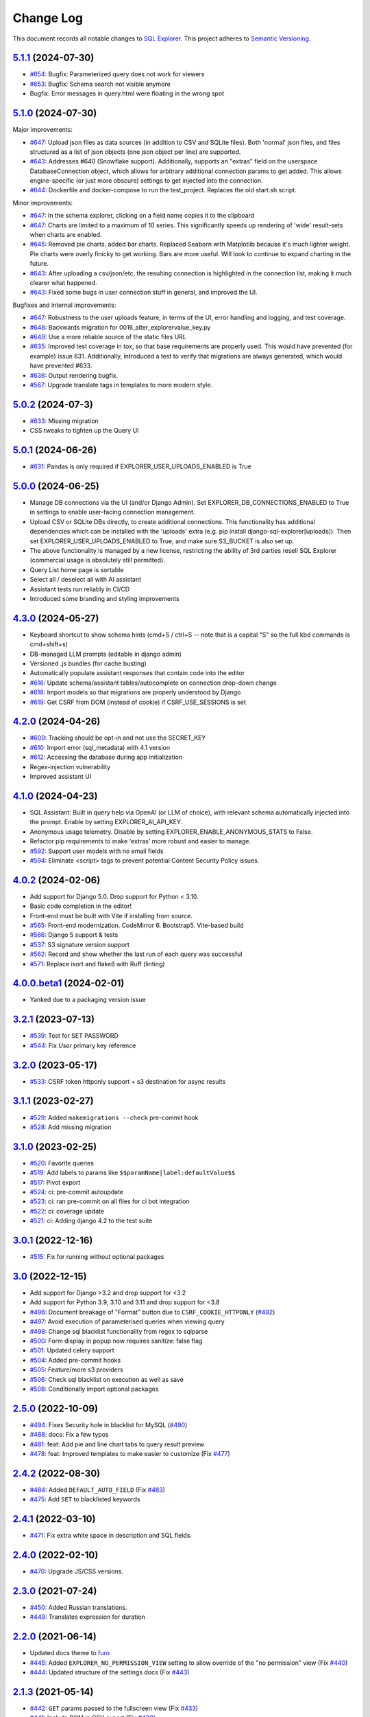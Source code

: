 ==========
Change Log
==========

This document records all notable changes to `SQL Explorer <https://github.com/explorerhq/sql-explorer>`_.
This project adheres to `Semantic Versioning <https://semver.org/>`_.

`5.1.1`_ (2024-07-30)
===========================
* `#654`_: Bugfix: Parameterized query does not work for viewers
* `#653`_: Bugfix: Schema search not visible anymore
* Bugfix: Error messages in query.html were floating in the wrong spot

`5.1.0`_ (2024-07-30)
===========================
Major improvements:

* `#647`_: Upload json files as data sources (in addition to CSV and SQLite files). Both 'normal'
  json files, and files structured as a list of json objects (one json object per line) are supported.
* `#643`_: Addresses #640 (Snowflake support). Additionally, supports an "extras" field on the
  userspace DatabaseConnection object, which allows for arbitrary additional connection
  params to get added. This allows engine-specific (or just more obscure) settings to
  get injected into the connection.
* `#644`_: Dockerfile and docker-compose to run the test_project. Replaces the old start.sh script.

Minor improvements:

* `#647`_: In the schema explorer, clicking on a field name copies it to the clipboard
* `#647`_: Charts are limited to a maximum of 10 series. This significantly speeds up rendering
  of 'wide' result-sets when charts are enabled.
* `#645`_: Removed pie charts, added bar charts. Replaced Seaborn with Matplotlib
  because it's much lighter weight. Pie charts were overly finicky to get working.
  Bars are more useful. Will look to continue to expand charting in the future.
* `#643`_: After uploading a csv/json/etc, the resulting connection is highlighted in the
  connection list, making it much clearer what happened.
* `#643`_: Fixed some bugs in user connection stuff in general, and improved the UI.

Bugfixes and internal improvements:

* `#647`_: Robustness to the user uploads feature, in terms of the UI, error handling and logging, and test coverage.
* `#648`_: Backwards migration for 0016_alter_explorervalue_key.py
* `#649`_: Use a more reliable source of the static files URL
* `#635`_: Improved test coverage in tox, so that base requirements are properly used.
  This would have prevented (for example) issue 631. Additionally, introduced a test
  to verify that migrations are always generated, which would have prevented #633.
* `#636`_: Output rendering bugfix.
* `#567`_: Upgrade translate tags in templates to more modern style.

`5.0.2`_ (2024-07-3)
===========================
* `#633`_: Missing migration
* CSS tweaks to tighten up the Query UI

`5.0.1`_ (2024-06-26)
===========================
* `#631`_: Pandas is only required if EXPLORER_USER_UPLOADS_ENABLED is True

`5.0.0`_ (2024-06-25)
===========================

* Manage DB connections via the UI (and/or Django Admin). Set EXPLORER_DB_CONNECTIONS_ENABLED
  to True in settings to enable user-facing connection management.
* Upload CSV or SQLite DBs directly, to create additional connections.
  This functionality has additional dependencies which can be installed with
  the 'uploads' extra (e.g. pip install django-sql-explorer[uploads]). Then set EXPLORER_USER_UPLOADS_ENABLED
  to True, and make sure S3_BUCKET is also set up.
* The above functionality is managed by a new license, restricting the
  ability of 3rd parties resell SQL Explorer (commercial usage is absolutely
  still permitted).
* Query List home page is sortable
* Select all / deselect all with AI assistant
* Assistant tests run reliably in CI/CD
* Introduced some branding and styling improvements


`4.3.0`_ (2024-05-27)
===========================

* Keyboard shortcut to show schema hints (cmd+S / ctrl+S -- note that is a capital
  "S" so the full kbd commands is cmd+shift+s)
* DB-managed LLM prompts (editable in django admin)
* Versioned .js bundles (for cache busting)
* Automatically populate assistant responses that contain code into the editor
* `#616`_: Update schema/assistant tables/autocomplete on connection drop-down change
* `#618`_: Import models so that migrations are properly understood by Django
* `#619`_: Get CSRF from DOM (instead of cookie) if CSRF_USE_SESSIONS is set

`4.2.0`_ (2024-04-26)
===========================
* `#609`_: Tracking should be opt-in and not use the SECRET_KEY
* `#610`_: Import error (sql_metadata) with 4.1 version
* `#612`_: Accessing the database during app initialization
* Regex-injection vulnerability
* Improved assistant UI

`4.1.0`_ (2024-04-23)
===========================
* SQL Assistant: Built in query help via OpenAI (or LLM of choice), with relevant schema
  automatically injected into the prompt. Enable by setting EXPLORER_AI_API_KEY.
* Anonymous usage telemetry. Disable by setting EXPLORER_ENABLE_ANONYMOUS_STATS to False.
* Refactor pip requirements to make 'extras' more robust and easier to manage.
* `#592`_: Support user models with no email fields
* `#594`_: Eliminate <script> tags to prevent potential Content Security Policy issues.

`4.0.2`_ (2024-02-06)
===========================
* Add support for Django 5.0. Drop support for Python < 3.10.
* Basic code completion in the editor!
* Front-end must be built with Vite if installing from source.
* `#565`_: Front-end modernization. CodeMirror 6. Bootstrap5. Vite-based build
* `#566`_: Django 5 support & tests
* `#537`_: S3 signature version support
* `#562`_: Record and show whether the last run of each query was successful
* `#571`_: Replace isort and flake8 with Ruff (linting)

`4.0.0.beta1`_ (2024-02-01)
===========================
* Yanked due to a packaging version issue

`3.2.1`_ (2023-07-13)
=====================
* `#539`_: Test for SET PASSWORD
* `#544`_: Fix `User` primary key reference

`3.2.0`_ (2023-05-17)
=====================
* `#533`_: CSRF token httponly support + s3 destination for async results

`3.1.1`_ (2023-02-27)
=====================
* `#529`_: Added ``makemigrations --check`` pre-commit hook
* `#528`_: Add missing migration

`3.1.0`_ (2023-02-25)
=====================
* `#520`_: Favorite queries
* `#519`_: Add labels to params like ``$$paramName|label:defaultValue$$``
* `#517`_: Pivot export

* `#524`_: ci: pre-commit autoupdate
* `#523`_: ci: ran pre-commit on all files for ci bot integration
* `#522`_: ci: coverage update
* `#521`_: ci: Adding django 4.2 to the test suite

`3.0.1`_ (2022-12-16)
=====================
* `#515`_: Fix for running without optional packages

`3.0`_ (2022-12-15)
===================
* Add support for Django >3.2 and drop support for <3.2
* Add support for Python 3.9, 3.10 and 3.11 and drop support for <3.8
* `#496`_: Document breakage of "Format" button due to ``CSRF_COOKIE_HTTPONLY`` (`#492`_)
* `#497`_: Avoid execution of parameterised queries when viewing query
* `#498`_: Change sql blacklist functionality from regex to sqlparse
* `#500`_: Form display in popup now requires sanitize: false flag
* `#501`_: Updated celery support
* `#504`_: Added pre-commit hooks
* `#505`_: Feature/more s3 providers
* `#506`_: Check sql blacklist on execution as well as save
* `#508`_: Conditionally import optional packages

`2.5.0`_ (2022-10-09)
=====================
* `#494`_: Fixes Security hole in blacklist for MySQL (`#490`_)
* `#488`_: docs: Fix a few typos
* `#481`_: feat: Add pie and line chart tabs to query result preview
* `#478`_: feat: Improved templates to make easier to customize (Fix `#477`_)


`2.4.2`_ (2022-08-30)
=====================
* `#484`_: Added ``DEFAULT_AUTO_FIELD`` (Fix `#483`_)
* `#475`_: Add ``SET`` to blacklisted keywords

`2.4.1`_ (2022-03-10)
=====================
* `#471`_: Fix extra white space in description and SQL fields.

`2.4.0`_ (2022-02-10)
=====================
* `#470`_: Upgrade JS/CSS versions.

`2.3.0`_ (2021-07-24)
=====================
* `#450`_: Added Russian translations.
* `#449`_: Translates expression for duration

`2.2.0`_ (2021-06-14)
=====================
* Updated docs theme to `furo`_
* `#445`_: Added ``EXPLORER_NO_PERMISSION_VIEW`` setting to allow override of the "no permission" view (Fix `#440`_)
* `#444`_: Updated structure of the settings docs (Fix `#443`_)

`2.1.3`_ (2021-05-14)
=====================
* `#442`_: ``GET`` params passed to the fullscreen view (Fix `#433`_)
* `#441`_: Include BOM in CSV export (Fix `#430`_)

`2.1.2`_ (2021-01-19)
=====================
* `#431`_: Fix for hidden SQL panel on a new query

`2.1.1`_ (2021-01-19)
=====================
Mistake in release

`2.1.0`_ (2021-01-13)
=====================

* **BREAKING CHANGE**: ``request`` object now passed to ``EXPLORER_PERMISSION_CHANGE`` and ``EXPLORER_PERMISSION_VIEW`` (`#417`_ to fix `#396`_)

Major Changes

* `#413`_: Static assets now served directly from the application, not CDN. (`#418`_ also)
* `#414`_: Better blacklist checking - Fix `#371`_ and `#412`_
* `#415`_: Fix for MySQL following change for Oracle in `#337`_

Minor Changes

* `#370`_: Get the CSRF cookie name from django instead of a hardcoded value
* `#410`_ and `#416`_: Sphinx docs
* `#420`_: Formatting change in templates
* `#424`_: Collapsable SQL panel
* `#425`_: Ensure a `Query` object contains SQL


`2.0.0`_ (2020-10-09)
=====================

* **BREAKING CHANGE**: #403: Dropping support for EOL `Python 2.7 <https://www.python.org/doc/sunset-python-2/>`_ and `3.5 <https://pythoninsider.blogspot.com/2020/10/python-35-is-no-longer-supported.html>`_

Major Changes

* `#404`_: Add support for Django 3.1 and drop support for (EOL) <2.2
* `#408`_: Refactored the application, updating the URLs to use path and the views into a module

Minor Changes

* `#334`_: Django 2.1 support
* `#337`_: Fix Oracle query failure caused by `TextField` in a group by clause
* `#345`_: Added (some) Chinese translation
* `#366`_: Changes to Travis django versions
* `#372`_: Run queries as atomic requests
* `#382`_: Django 2.2 support
* `#383`_: Typo in the README
* `#385`_: Removed deprecated `render_to_response` usage
* `#386`_: Bump minimum django version to 2.2
* `#387`_: Django 3 support
* `#390`_: README formatting changes
* `#393`_: Added option to install `XlsxWriter` as an extra package
* `#397`_: Bump patch version of django 2.2
* `#406`_: Show some love to the README
* Fix `#341`_: PYC files excluded from build


`1.1.3`_ (2019-09-23)
=====================

* `#347`_: URL-friendly parameter encoding
* `#354`_: Updating dependency reference for Python 3 compatibility
* `#357`_: Include database views in list of tables
* `#359`_: Fix unicode issue when generating migration with py2 or py3
* `#363`_: Do not use "message" attribute on exception
* `#368`_: Update EXPLORER_SCHEMA_EXCLUDE_TABLE_PREFIXES

Minor Changes

* release checklist included in repo
* readme updated with new screenshots
* python dependencies/optional-dependencies updated to latest (six, xlsxwriter, factory-boy, sqlparse)


`1.1.2`_ (2018-08-14)
=====================

* Fix `#269`_
* Fix bug when deleting query
* Fix bug when invalid characters present in Excel worksheet name

Major Changes

* Django 2.0 compatibility
* Improved interface to database connection management

Minor Changes

* Documentation updates
* Load images over same protocol as originating page


`1.1.1`_ (2017-03-21)
=====================

* Fix `#288`_ (incorrect import)


`1.1.0`_ (2017-03-19)
=====================

* **BREAKING CHANGE**: ``EXPLORER_DATA_EXPORTERS`` setting is now a list of tuples instead of a dictionary.
  This only affects you if you have customized this setting. This was to preserve ordering of the export buttons in the UI.
* **BREAKING CHANGE**: Values from the database are now escaped by default. Disable this behavior (enabling potential XSS attacks)
  with the ``EXPLORER_UNSAFE_RENDERING setting``.

Major Changes

* Django 1.10 and 2.0 compatibility
* Theming & visual updates
* PDF export
* Query-param based authentication (`#254`_)
* Schema built via SQL querying rather than Django app/model introspection. Paves the way for the tool to be pointed at any DB, not just Django DBs

Minor Changes

* Switched from TinyS3 to Boto (will switch to Boto3 in next release)
* Optionally show row numbers in results preview pane
* Full-screen view (icon on top-right of preview pane)
* Moved 'open in playground' to icon on top-right on SQL editor
* Save-only option (does not execute query)
* Show the time that the query was rendered (useful if you've had a tab open a while)


`1.0.0`_ (2016-06-16)
=====================

* **BREAKING CHANGE**: Dropped support for Python 2.6. See ``.travis.yml`` for test matrix.
* **BREAKING CHANGE**: The 'export' methods have all changed. Those these weren't originally designed to be external APIs,
  folks have written consuming code that directly called export code.

  If you had code that looked like:

      ``explorer.utils.csv_report(query)``

  You will now need to do something like:

      ``explorer.exporters.get_exporter_class('csv')(query).get_file_output()``

* There is a new export system! v1 is shipping with support for CSV, JSON, and Excel (xlsx). The availablility of these can be configured via the EXPLORER_DATA_EXPORTERS setting.
  * `Note` that for Excel export to work, you will need to install ``xlsxwriter`` from ``optional-requirements.txt.``
* Introduced Query History link. Find it towards the top right of a saved query.
* Front end performance improvements and library upgrades.
* Allow non-admins with permission to log into explorer.
* Added a proper test_project for an easier entry-point for contributors, or folks who want to kick the tires.
* Loads of little bugfixes.

`0.9.2`_ (2016-02-02)
=====================

* Fixed readme issue (.1) and ``setup.py`` issue (.2)

`0.9.1`_ (2016-02-01)
=====================

Major changes

* Dropped support for Django 1.6, added support for Django 1.9.
  See .travis.yml for test matrix.
* Dropped charted.js & visualization because it didn't work well.
* Client-side pivot tables with pivot.js. This is ridiculously cool!

Minor (but awesome!) changes

* Cmd-/ to comment/uncomment a block of SQL
* Quick 'shortcut' links to the corresponding querylog to more quickly share results.
  Look at the top-right of the editor. Also works for playground!
* Prompt for unsaved changes before navigating away
* Support for default parameter values via $$paramName:defaultValue$$
* Optional Celery task for truncating query logs as entries build up
* Display historical average query runtime

* Increased default number of rows from 100 to 1000
* Increased SQL editor size (5 additional visible lines)
* CSS cleanup and streamlining (making better use of foundation)
* Various bugfixes (blacklist not enforced on playground being the big one)
* Upgraded front-end libraries
* Hide Celery-based features if tasks not enabled.

`0.8.0`_ (2015-10-21)
=====================

* Snapshots! Dump the csv results of a query to S3 on a regular schedule.
  More details in readme.rst under 'features'.
* Async queries + email! If you have a query that takes a long time to run, execute it in the background and
  Explorer will send you an email with the results when they are ready. More details in readme.rst
* Run counts! Explorer inspects the query log to see how many times a query has been executed.
* Column Statistics! Click the ... on top of numeric columns in the results pane to see min, max, avg, sum, count, and missing values.
* Python 3! * Django 1.9!
* Delimiters! Export with delimiters other than commas.
* Listings respect permissions! If you've given permission to queries to non-admins,
  they will see only those queries on the listing page.

`0.7.0`_ (2015-02-18)
=====================

* Added search functionality to schema view and explorer view (using list.js).
* Python 2.6 compatibility.
* Basic charts via charted (from Medium via charted.co).
* SQL formatting function.
* Token authentication to retrieve csv version of queries.
* Fixed south_migrations packaging issue.
* Refactored front-end and pulled CSS and JS into dedicated files.

`0.6.0`_ (2014-11-05)
=====================

* Introduced Django 1.7 migrations. See readme.rst for info on how to run South migrations if you are not on Django 1.7 yet.
* Upgraded front-end libraries to latest versions.
* Added ability to grant selected users view permissions on selected queries via the ``EXPLORER_USER_QUERY_VIEWS`` parameter
* Example usage: ``EXPLORER_USER_QUERY_VIEWS = {1: [3,4], 2:[3]}``
* This would grant user with PK 1 read-only access to query with PK=3 and PK=4 and user 2 access to query 3.
* Bugfixes
* Navigating to an explorer URL without the trailing slash now redirects to the intended page (e.g. ``/logs`` -> ``/logs/``)
* Downloading a .csv and subsequently re-executing a query via a keyboard shortcut (cmd+enter) would re-submit the form and re-download the .csv. It now correctly just refreshes the query.
* Django 1.7 compatibility fix

`0.5.1`_ (2014-09-02)
=====================

Bugfixes

* Created_by_user not getting saved correctly
* Content-disposition .csv issue
* Issue with queries ending in ``...like '%...`` clauses
* Change the way customer user model is referenced

* Pseudo-folders for queries. Use "Foo * Ba1", "Foo * Bar2" for query names and the UI will build a little "Foo" pseudofolder for you in the query list.

`0.5.0`_ (2014-06-06)
=====================

* Query logs! Accessible via ``explorer/logs/``. You can look at previously executed queries (so you don't, for instance,
  lose that playground query you were working, or have to worry about mucking up a recorded query).
  It's quite usable now, and could be used for versioning and reverts in the future. It can be accessed at ``explorer/logs/``
* Actually captures the creator of the query via a ForeignKey relation, instead of just using a Char field.
* Re-introduced type information in the schema helpers.
* Proper relative URL handling after downloading a query as CSV.
* Users with view permissions can use query parameters. There is potential for SQL injection here.
  I think about the permissions as being about preventing users from borking up queries, not preventing them from viewing data.
  You've been warned.
* Refactored params handling for extra safety in multi-threaded environments.

`0.4.1`_ (2014-02-24)
=====================

* Renaming template blocks to prevent conflicts

`0.4`_ (2014-02-14 `Happy Valentine's Day!`)
============================================

* Templatized columns for easy linking
* Additional security config options for splitting create vs. view permissions
* Show many-to-many relation tables in schema helper

`0.3`_ (2014-01-25)
-------------------

* Query execution time shown in query preview
* Schema helper available as a sidebar in the query views
* Better defaults for sql blacklist
* Minor UI bug fixes

`0.2`_ (2014-01-05)
-------------------

* Support for parameters
* UI Tweaks
* Test coverage

`0.1.1`_ (2013-12-31)
=====================

Bug Fixes

* Proper SQL blacklist checks
* Downloading CSV from playground

`0.1`_ (2013-12-29)
-------------------

Initial Release

.. _0.1: https://github.com/explorerhq/sql-explorer/tree/0.1
.. _0.1.1: https://github.com/explorerhq/sql-explorer/compare/0.1...0.1.1
.. _0.2: https://github.com/explorerhq/sql-explorer/compare/0.1.1...0.2
.. _0.3: https://github.com/explorerhq/sql-explorer/compare/0.2...0.3
.. _0.4: https://github.com/explorerhq/sql-explorer/compare/0.3...0.4
.. _0.4.1: https://github.com/explorerhq/sql-explorer/compare/0.4...0.4.1
.. _0.5.0: https://github.com/explorerhq/sql-explorer/compare/0.4.1...0.5.0
.. _0.5.1: https://github.com/explorerhq/sql-explorer/compare/0.5.0...541148e7240e610f01dd0c260969c8d56e96a462
.. _0.6.0: https://github.com/explorerhq/sql-explorer/compare/0.5.0...0.6.0
.. _0.7.0: https://github.com/explorerhq/sql-explorer/compare/0.6.0...0.7.0
.. _0.8.0: https://github.com/explorerhq/sql-explorer/compare/0.7.0...0.8.0
.. _0.9.1: https://github.com/explorerhq/sql-explorer/compare/0.9.0...0.9.1
.. _0.9.2: https://github.com/explorerhq/sql-explorer/compare/0.9.1...0.9.2
.. _1.0.0: https://github.com/explorerhq/sql-explorer/compare/0.9.2...1.0.0

.. _1.1.0: https://github.com/explorerhq/sql-explorer/compare/1.0.0...1.1.1
.. _1.1.1: https://github.com/explorerhq/sql-explorer/compare/1.1.0...1.1.1
.. _1.1.2: https://github.com/explorerhq/sql-explorer/compare/1.1.1...1.1.2
.. _1.1.3: https://github.com/explorerhq/sql-explorer/compare/1.1.2...1.1.3
.. _2.0.0: https://github.com/explorerhq/sql-explorer/compare/1.1.3...2.0
.. _2.1.0: https://github.com/explorerhq/sql-explorer/compare/2.0...2.1.0
.. _2.1.1: https://github.com/explorerhq/sql-explorer/compare/2.1.0...2.1.1
.. _2.1.2: https://github.com/explorerhq/sql-explorer/compare/2.1.1...2.1.2
.. _2.1.3: https://github.com/explorerhq/sql-explorer/compare/2.1.2...2.1.3
.. _2.2.0: https://github.com/explorerhq/sql-explorer/compare/2.1.3...2.2.0
.. _2.3.0: https://github.com/explorerhq/sql-explorer/compare/2.2.0...2.3.0
.. _2.4.0: https://github.com/explorerhq/sql-explorer/compare/2.3.0...2.4.0
.. _2.4.1: https://github.com/explorerhq/sql-explorer/compare/2.4.0...2.4.1
.. _2.4.2: https://github.com/explorerhq/sql-explorer/compare/2.4.1...2.4.2
.. _2.5.0: https://github.com/explorerhq/sql-explorer/compare/2.4.2...2.5.0
.. _3.0: https://github.com/explorerhq/sql-explorer/compare/2.5.0...3.0
.. _3.0.1: https://github.com/explorerhq/sql-explorer/compare/3.0...3.0.1
.. _3.1.0: https://github.com/explorerhq/sql-explorer/compare/3.0.1...3.1.0
.. _3.1.1: https://github.com/explorerhq/sql-explorer/compare/3.1.0...3.1.1
.. _3.2.0: https://github.com/explorerhq/sql-explorer/compare/3.1.1...3.2.0
.. _3.2.1: https://github.com/explorerhq/sql-explorer/compare/3.2.0...3.2.1
.. _4.0.0.beta1: https://github.com/explorerhq/sql-explorer/compare/3.2.1...4.0.0.beta1
.. _4.0.2: https://github.com/explorerhq/sql-explorer/compare/4.0.0...4.0.2
.. _4.1.0: https://github.com/explorerhq/sql-explorer/compare/4.0.2...4.1.0
.. _4.2.0: https://github.com/explorerhq/sql-explorer/compare/4.1.0...4.2.0
.. _4.3.0: https://github.com/explorerhq/sql-explorer/compare/4.2.0...4.3.0
.. _5.0.0: https://github.com/explorerhq/sql-explorer/compare/4.3.0...5.0.0
.. _5.0.1: https://github.com/explorerhq/sql-explorer/compare/5.0.0...5.0.1
.. _5.0.2: https://github.com/explorerhq/sql-explorer/compare/5.0.1...5.0.2
.. _5.1.0: https://github.com/explorerhq/sql-explorer/compare/5.0.2...5.1.0
.. _5.1.1: https://github.com/explorerhq/sql-explorer/compare/5.1.0...5.1.1


.. _#254: https://github.com/explorerhq/sql-explorer/pull/254
.. _#334: https://github.com/explorerhq/sql-explorer/pull/334
.. _#337: https://github.com/explorerhq/sql-explorer/pull/337
.. _#345: https://github.com/explorerhq/sql-explorer/pull/345
.. _#347: https://github.com/explorerhq/sql-explorer/pull/347
.. _#354: https://github.com/explorerhq/sql-explorer/pull/354
.. _#357: https://github.com/explorerhq/sql-explorer/pull/357
.. _#359: https://github.com/explorerhq/sql-explorer/pull/359
.. _#363: https://github.com/explorerhq/sql-explorer/pull/363
.. _#366: https://github.com/explorerhq/sql-explorer/pull/366
.. _#368: https://github.com/explorerhq/sql-explorer/pull/368
.. _#370: https://github.com/explorerhq/sql-explorer/pull/370
.. _#372: https://github.com/explorerhq/sql-explorer/pull/372
.. _#382: https://github.com/explorerhq/sql-explorer/pull/382
.. _#383: https://github.com/explorerhq/sql-explorer/pull/383
.. _#385: https://github.com/explorerhq/sql-explorer/pull/385
.. _#386: https://github.com/explorerhq/sql-explorer/pull/386
.. _#387: https://github.com/explorerhq/sql-explorer/pull/387
.. _#390: https://github.com/explorerhq/sql-explorer/pull/390
.. _#393: https://github.com/explorerhq/sql-explorer/pull/393
.. _#397: https://github.com/explorerhq/sql-explorer/pull/397
.. _#404: https://github.com/explorerhq/sql-explorer/pull/404
.. _#406: https://github.com/explorerhq/sql-explorer/pull/406
.. _#408: https://github.com/explorerhq/sql-explorer/pull/408
.. _#410: https://github.com/explorerhq/sql-explorer/pull/410
.. _#413: https://github.com/explorerhq/sql-explorer/pull/413
.. _#414: https://github.com/explorerhq/sql-explorer/pull/414
.. _#416: https://github.com/explorerhq/sql-explorer/pull/416
.. _#415: https://github.com/explorerhq/sql-explorer/pull/415
.. _#417: https://github.com/explorerhq/sql-explorer/pull/417
.. _#418: https://github.com/explorerhq/sql-explorer/pull/418
.. _#420: https://github.com/explorerhq/sql-explorer/pull/420
.. _#424: https://github.com/explorerhq/sql-explorer/pull/424
.. _#425: https://github.com/explorerhq/sql-explorer/pull/425
.. _#441: https://github.com/explorerhq/sql-explorer/pull/441
.. _#442: https://github.com/explorerhq/sql-explorer/pull/442
.. _#444: https://github.com/explorerhq/sql-explorer/pull/444
.. _#445: https://github.com/explorerhq/sql-explorer/pull/445
.. _#449: https://github.com/explorerhq/sql-explorer/pull/449
.. _#450: https://github.com/explorerhq/sql-explorer/pull/450
.. _#470: https://github.com/explorerhq/sql-explorer/pull/470
.. _#471: https://github.com/explorerhq/sql-explorer/pull/471
.. _#475: https://github.com/explorerhq/sql-explorer/pull/475
.. _#478: https://github.com/explorerhq/sql-explorer/pull/478
.. _#481: https://github.com/explorerhq/sql-explorer/pull/481
.. _#484: https://github.com/explorerhq/sql-explorer/pull/484
.. _#488: https://github.com/explorerhq/sql-explorer/pull/488
.. _#494: https://github.com/explorerhq/sql-explorer/pull/494
.. _#496: https://github.com/explorerhq/sql-explorer/pull/496
.. _#497: https://github.com/explorerhq/sql-explorer/pull/497
.. _#498: https://github.com/explorerhq/sql-explorer/pull/498
.. _#500: https://github.com/explorerhq/sql-explorer/pull/500
.. _#501: https://github.com/explorerhq/sql-explorer/pull/501
.. _#504: https://github.com/explorerhq/sql-explorer/pull/504
.. _#505: https://github.com/explorerhq/sql-explorer/pull/505
.. _#506: https://github.com/explorerhq/sql-explorer/pull/506
.. _#508: https://github.com/explorerhq/sql-explorer/pull/508
.. _#515: https://github.com/explorerhq/sql-explorer/pull/515
.. _#517: https://github.com/explorerhq/sql-explorer/pull/517
.. _#519: https://github.com/explorerhq/sql-explorer/pull/519
.. _#520: https://github.com/explorerhq/sql-explorer/pull/520
.. _#521: https://github.com/explorerhq/sql-explorer/pull/521
.. _#522: https://github.com/explorerhq/sql-explorer/pull/522
.. _#523: https://github.com/explorerhq/sql-explorer/pull/523
.. _#524: https://github.com/explorerhq/sql-explorer/pull/524
.. _#528: https://github.com/explorerhq/sql-explorer/pull/528
.. _#529: https://github.com/explorerhq/sql-explorer/pull/529
.. _#533: https://github.com/explorerhq/sql-explorer/pull/533
.. _#537: https://github.com/explorerhq/sql-explorer/pull/537
.. _#539: https://github.com/explorerhq/sql-explorer/pull/539
.. _#544: https://github.com/explorerhq/sql-explorer/pull/544
.. _#562: https://github.com/explorerhq/sql-explorer/pull/562
.. _#565: https://github.com/explorerhq/sql-explorer/pull/565
.. _#566: https://github.com/explorerhq/sql-explorer/pull/566
.. _#571: https://github.com/explorerhq/sql-explorer/pull/571
.. _#594: https://github.com/explorerhq/sql-explorer/pull/594
.. _#647: https://github.com/explorerhq/sql-explorer/pull/647
.. _#643: https://github.com/explorerhq/sql-explorer/pull/643
.. _#644: https://github.com/explorerhq/sql-explorer/pull/644
.. _#645: https://github.com/explorerhq/sql-explorer/pull/645
.. _#648: https://github.com/explorerhq/sql-explorer/pull/648
.. _#649: https://github.com/explorerhq/sql-explorer/pull/649
.. _#635: https://github.com/explorerhq/sql-explorer/pull/635
.. _#636: https://github.com/explorerhq/sql-explorer/pull/636

.. _#269: https://github.com/explorerhq/sql-explorer/issues/269
.. _#288: https://github.com/explorerhq/sql-explorer/issues/288
.. _#341: https://github.com/explorerhq/sql-explorer/issues/341
.. _#371: https://github.com/explorerhq/sql-explorer/issues/371
.. _#396: https://github.com/explorerhq/sql-explorer/issues/396
.. _#412: https://github.com/explorerhq/sql-explorer/issues/412
.. _#430: https://github.com/explorerhq/sql-explorer/issues/430
.. _#431: https://github.com/explorerhq/sql-explorer/issues/431
.. _#433: https://github.com/explorerhq/sql-explorer/issues/433
.. _#440: https://github.com/explorerhq/sql-explorer/issues/440
.. _#443: https://github.com/explorerhq/sql-explorer/issues/443
.. _#477: https://github.com/explorerhq/sql-explorer/issues/477
.. _#483: https://github.com/explorerhq/sql-explorer/issues/483
.. _#490: https://github.com/explorerhq/sql-explorer/issues/490
.. _#492: https://github.com/explorerhq/sql-explorer/issues/492
.. _#592: https://github.com/explorerhq/sql-explorer/issues/592
.. _#609: https://github.com/explorerhq/sql-explorer/issues/609
.. _#610: https://github.com/explorerhq/sql-explorer/issues/610
.. _#612: https://github.com/explorerhq/sql-explorer/issues/612
.. _#616: https://github.com/explorerhq/sql-explorer/issues/616
.. _#618: https://github.com/explorerhq/sql-explorer/issues/618
.. _#619: https://github.com/explorerhq/sql-explorer/issues/619
.. _#631: https://github.com/explorerhq/sql-explorer/issues/631
.. _#633: https://github.com/explorerhq/sql-explorer/issues/633
.. _#567: https://github.com/explorerhq/sql-explorer/issues/567
.. _#654: https://github.com/explorerhq/sql-explorer/issues/654
.. _#653: https://github.com/explorerhq/sql-explorer/issues/653

.. _furo: https://github.com/pradyunsg/furo

